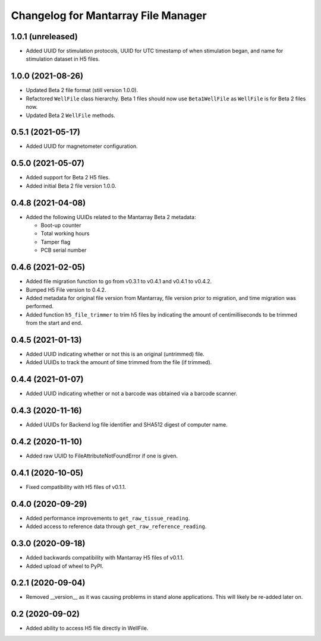 Changelog for Mantarray File Manager
====================================


1.0.1 (unreleased)
------------------

- Added UUID for stimulation protocols, UUID for UTC timestamp of when stimulation began,
  and name for stimulation dataset in H5 files.


1.0.0 (2021-08-26)
------------------

- Updated Beta 2 file format (still version 1.0.0).
- Refactored ``WellFile`` class hierarchy. Beta 1 files should now use ``Beta1WellFile`` as ``WellFile``
  is for Beta 2 files now.
- Updated Beta 2 ``WellFile`` methods.


0.5.1 (2021-05-17)
------------------

- Added UUID for magnetometer configuration.


0.5.0 (2021-05-07)
------------------

- Added support for Beta 2 H5 files.
- Added initial Beta 2 file version 1.0.0.


0.4.8 (2021-04-08)
------------------

- Added the following UUIDs related to the Mantarray Beta 2 metadata:

  - Boot-up counter
  - Total working hours
  - Tamper flag
  - PCB serial number


0.4.6 (2021-02-05)
------------------

- Added file migration function to go from v0.3.1 to v0.4.1 and v0.4.1 to v0.4.2.
- Bumped H5 File version to 0.4.2.
- Added metadata for original file version from Mantarray, file version prior to
  migration, and time migration was performed.
- Added function ``h5_file_trimmer`` to trim h5 files by indicating the amount of
  centimilliseconds to be trimmed from the start and end.


0.4.5 (2021-01-13)
------------------

- Added UUID indicating whether or not this is an original (untrimmed) file.
- Added UUIDs to track the amount of time trimmed from the file (if trimmed).


0.4.4 (2021-01-07)
------------------

- Added UUID indicating whether or not a barcode was obtained via a
  barcode scanner.


0.4.3 (2020-11-16)
------------------

- Added UUIDs for Backend log file identifier and
  SHA512 digest of computer name.


0.4.2 (2020-11-10)
------------------

- Added raw UUID to FileAttributeNotFoundError if one is given.


0.4.1 (2020-10-05)
------------------

- Fixed compatibility with H5 files of v0.1.1.


0.4.0 (2020-09-29)
------------------

- Added performance improvements to ``get_raw_tissue_reading``.
- Added access to reference data through ``get_raw_reference_reading``.


0.3.0 (2020-09-18)
------------------

- Added backwards compatibility with Mantarray H5 files of v0.1.1.
- Added upload of wheel to PyPI.


0.2.1 (2020-09-04)
------------------

- Removed __version__ as it was causing problems in stand alone applications.
  This will likely be re-added later on.


0.2 (2020-09-02)
------------------

- Added ability to access H5 file directly in WellFile.

